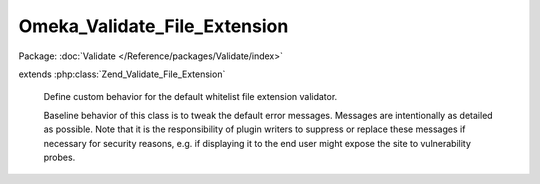 -----------------------------
Omeka_Validate_File_Extension
-----------------------------

Package: :doc:`Validate </Reference/packages/Validate/index>`

.. php:class:: Omeka_Validate_File_Extension

extends :php:class:`Zend_Validate_File_Extension`

    Define custom behavior for the default whitelist file extension validator.

    Baseline behavior of this class is to tweak the default error messages.
    Messages are intentionally as detailed as possible.  Note that it is the responsibility of plugin writers to suppress or replace these messages if necessary for security reasons, e.g. if displaying it to the end user might expose the site to vulnerability probes.

    .. php:attr:: _messageTemplates

        protected array

        Overrides default error message templates.

    .. php:attr:: _targetExtension

        protected string

        The extension of the file being validated

    .. php:method:: __construct($options = null)

        Constructor retrieves the whitelist from the database if no arguments are
        given.

        :type $options: mixed
        :param $options:

    .. php:method:: isValid($value, $file = null)

        Returns true if and only if the fileextension of $value is included in
        the set extension list.

        :type $value: string
        :param $value: Real file to check for extension.
        :type $file: array
        :param $file: File data from Zend_File_Transfer.
        :returns: bool
